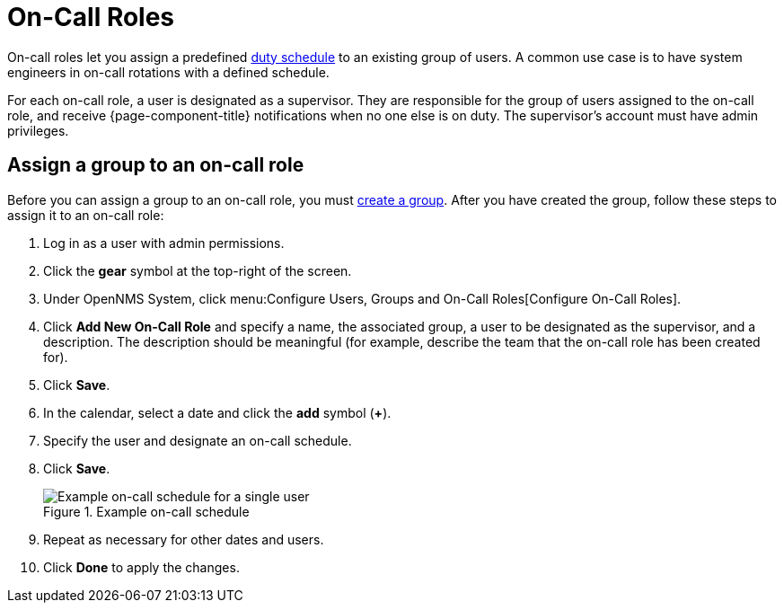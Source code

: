 
= On-Call Roles

On-call roles let you assign a predefined <<deep-dive/user-management/user-config.adoc#ga-user-schedule, duty schedule>> to an existing group of users.
A common use case is to have system engineers in on-call rotations with a defined schedule.

For each on-call role, a user is designated as a supervisor.
They are responsible for the group of users assigned to the on-call role, and receive {page-component-title} notifications when no one else is on duty.
The supervisor's account must have admin privileges.

== Assign a group to an on-call role

Before you can assign a group to an on-call role, you must <<deep-dive/user-management/user-groups.adoc#ga-user-group-create, create a group>>.
After you have created the group, follow these steps to assign it to an on-call role:

. Log in as a user with admin permissions.
. Click the *gear* symbol at the top-right of the screen.
. Under OpenNMS System, click menu:Configure Users, Groups and On-Call Roles[Configure On-Call Roles].
. Click *Add New On-Call Role* and specify a name, the associated group, a user to be designated as the supervisor, and a description.
The description should be meaningful (for example, describe the team that the on-call role has been created for).
. Click *Save*.
. In the calendar, select a date and click the *add* symbol (*+*).
. Specify the user and designate an on-call schedule.
. Click *Save*.
+
.Example on-call schedule
image::users/on-call-schedule.png["Example on-call schedule for a single user"]

. Repeat as necessary for other dates and users.
. Click *Done* to apply the changes.

